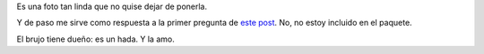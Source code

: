 .. title: Este paquete tiene dueño
.. date: 2006-08-09 14:05:01
.. tags: brujo, hada, foto

Es una foto tan linda que no quise dejar de ponerla.

Y de paso me sirve como respuesta a la primer pregunta de `este post <http://www.taniquetil.com.ar/plog/post/1/192>`_. No, no estoy incluido en el paquete.

.. image:: /images/uff/533315724_05deaf1a07_o.jpg

El brujo tiene dueño: es un hada. Y la amo.
